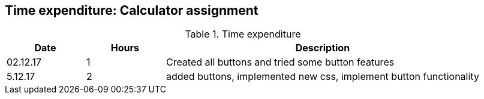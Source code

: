 == Time expenditure: Calculator assignment

[cols="1,1,4", options="header"]
.Time expenditure
|===
| Date
| Hours
| Description

| 02.12.17
| 1
| Created all buttons and tried some button features

| 5.12.17
| 2
| added buttons, implemented new css, implement button functionality


|===